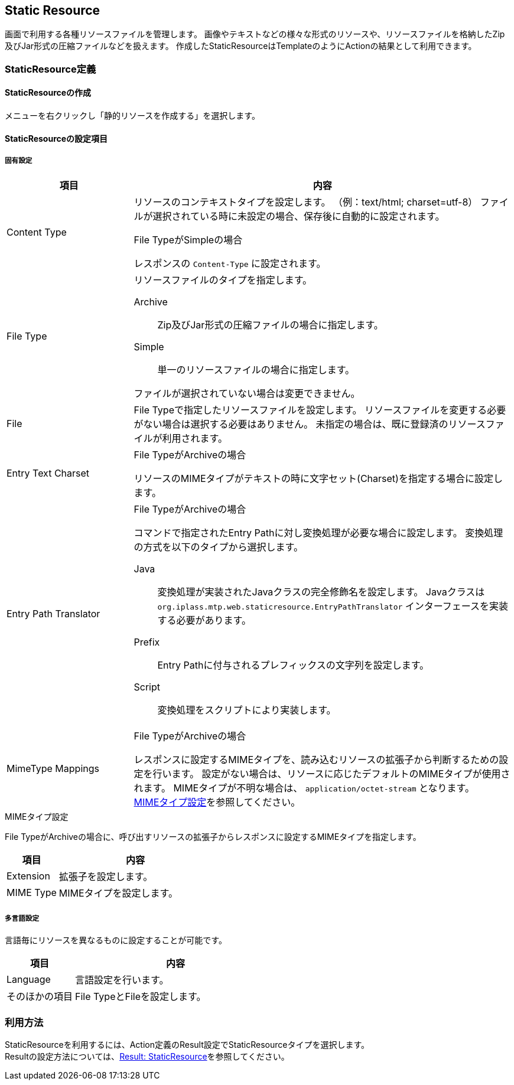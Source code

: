 [[StaticResource]]
== Static Resource
画面で利用する各種リソースファイルを管理します。
画像やテキストなどの様々な形式のリソースや、リソースファイルを格納したZip及びJar形式の圧縮ファイルなどを扱えます。
作成したStaticResourceはTemplateのようにActionの結果として利用できます。

=== StaticResource定義

==== StaticResourceの作成
メニューを右クリックし「静的リソースを作成する」を選択します。

==== StaticResourceの設定項目

===== 固有設定

[cols="1,3a",format="psv",options="header"]
|===
|項目|内容
|Content Type|
リソースのコンテキストタイプを設定します。
（例：text/html; charset=utf-8）
ファイルが選択されている時に未設定の場合、保存後に自動的に設定されます。

.File TypeがSimpleの場合 +
レスポンスの `Content-Type` に設定されます。
|File Type|
リソースファイルのタイプを指定します。

Archive::
Zip及びJar形式の圧縮ファイルの場合に指定します。
Simple::
単一のリソースファイルの場合に指定します。

ファイルが選択されていない場合は変更できません。
|File|
File Typeで指定したリソースファイルを設定します。
リソースファイルを変更する必要がない場合は選択する必要はありません。
未指定の場合は、既に登録済のリソースファイルが利用されます。
|Entry Text Charset|
.File TypeがArchiveの場合 +
リソースのMIMEタイプがテキストの時に文字セット(Charset)を指定する場合に設定します。
|Entry Path Translator|
.File TypeがArchiveの場合 +
コマンドで指定されたEntry Pathに対し変換処理が必要な場合に設定します。
変換処理の方式を以下のタイプから選択します。

Java::
変換処理が実装されたJavaクラスの完全修飾名を設定します。
Javaクラスは `org.iplass.mtp.web.staticresource.EntryPathTranslator` インターフェースを実装する必要があります。
Prefix::
Entry Pathに付与されるプレフィックスの文字列を設定します。
Script::
変換処理をスクリプトにより実装します。
|MimeType Mappings|
.File TypeがArchiveの場合 +
レスポンスに設定するMIMEタイプを、読み込むリソースの拡張子から判断するための設定を行います。
設定がない場合は、リソースに応じたデフォルトのMIMEタイプが使用されます。
MIMEタイプが不明な場合は、 `application/octet-stream` となります。 +
<<StaticResource-Settings-StaticResourceSetting-MIMETypeSetting,MIMEタイプ設定>>を参照してください。
|===

[[StaticResource-Settings-StaticResourceSetting-MIMETypeSetting]]
.MIMEタイプ設定
File TypeがArchiveの場合に、呼び出すリソースの拡張子からレスポンスに設定するMIMEタイプを指定します。

[cols="1,3",options="header"]
|===
|項目|内容
|Extension|拡張子を設定します。
|MIME Type|MIMEタイプを設定します。
|===

===== 多言語設定
言語毎にリソースを異なるものに設定することが可能です。

[cols="1,3",options="header"]
|===
|項目|内容
|Language|言語設定を行います。
|そのほかの項目|File TypeとFileを設定します。
|===

=== 利用方法
StaticResourceを利用するには、Action定義のResult設定でStaticResourceタイプを選択します。 +
Resultの設定方法については、<<Result-StaticResource, Result: StaticResource>>を参照してください。
